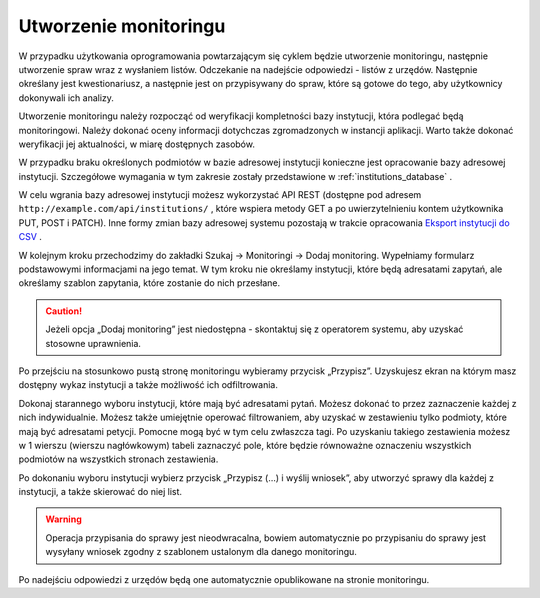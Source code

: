 **********************
Utworzenie monitoringu
**********************

W przypadku użytkowania oprogramowania powtarzającym się cyklem będzie utworzenie monitoringu, następnie utworzenie spraw wraz z wysłaniem listów. Odczekanie na nadejście odpowiedzi - listów z urzędów. Następnie określany jest kwestionariusz, a następnie jest on przypisywany do spraw, które są gotowe do tego, aby użytkownicy dokonywali ich analizy.

Utworzenie monitoringu należy rozpocząć od weryfikacji kompletności bazy instytucji, która podlegać będą monitoringowi. Należy dokonać oceny informacji dotychczas zgromadzonych w instancji aplikacji. Warto także dokonać weryfikacji jej aktualności, w miarę dostępnych zasobów.

W przypadku braku określonych podmiotów w bazie adresowej instytucji konieczne jest opracowanie bazy adresowej instytucji. Szczegółowe wymagania w tym zakresie zostały przedstawione w :ref:`institutions_database` .

W celu wgrania bazy adresowej instytucji możesz wykorzystać API REST (dostępne pod adresem ``http://example.com/api/institutions/`` , które wspiera metody GET a po uwierzytelnieniu kontem użytkownika PUT, POST i PATCH). Inne formy zmian bazy adresowej systemu pozostają w trakcie opracowania `Eksport instytucji do CSV <https://github.com/watchdogpolska/feder/issues/96>`_ .

W kolejnym kroku przechodzimy do zakładki Szukaj -> Monitoringi -> Dodaj monitoring. Wypełniamy formularz podstawowymi informacjami na jego temat. W tym kroku nie określamy instytucji, które będą adresatami zapytań, ale określamy szablon zapytania, które zostanie do nich przesłane.

.. caution::
   Jeżeli opcja „Dodaj monitoring” jest niedostępna - skontaktuj się z operatorem systemu, aby uzyskać stosowne uprawnienia.

Po przejściu na stosunkowo pustą stronę monitoringu wybieramy przycisk „Przypisz”. Uzyskujesz ekran na którym masz dostępny wykaz instytucji a także możliwość ich odfiltrowania.

Dokonaj starannego wyboru instytucji, które mają być adresatami pytań. Możesz dokonać to przez zaznaczenie każdej z nich indywidualnie. Możesz także umiejętnie operować filtrowaniem, aby uzyskać w zestawieniu tylko podmioty, które mają być adresatami petycji. Pomocne mogą być w tym celu zwłaszcza tagi. Po uzyskaniu takiego zestawienia możesz w 1 wierszu (wierszu nagłówkowym) tabeli zaznaczyć pole, które będzie równoważne oznaczeniu wszystkich podmiotów na wszystkich stronach zestawienia.

Po dokonaniu wyboru instytucji wybierz przycisk „Przypisz (…) i wyślij wniosek”, aby utworzyć sprawy dla każdej z instytucji, a także skierować do niej list.

.. warning::
    Operacja przypisania do sprawy jest nieodwracalna, bowiem automatycznie po przypisaniu do sprawy jest wysyłany wniosek zgodny z szablonem ustalonym dla danego monitoringu.

Po nadejściu odpowiedzi z urzędów będą one automatycznie opublikowane na stronie monitoringu.

.. todo::
    Przedstawić tworzenie kwestionariusza, a następnie formułowania zadań dla niego.
